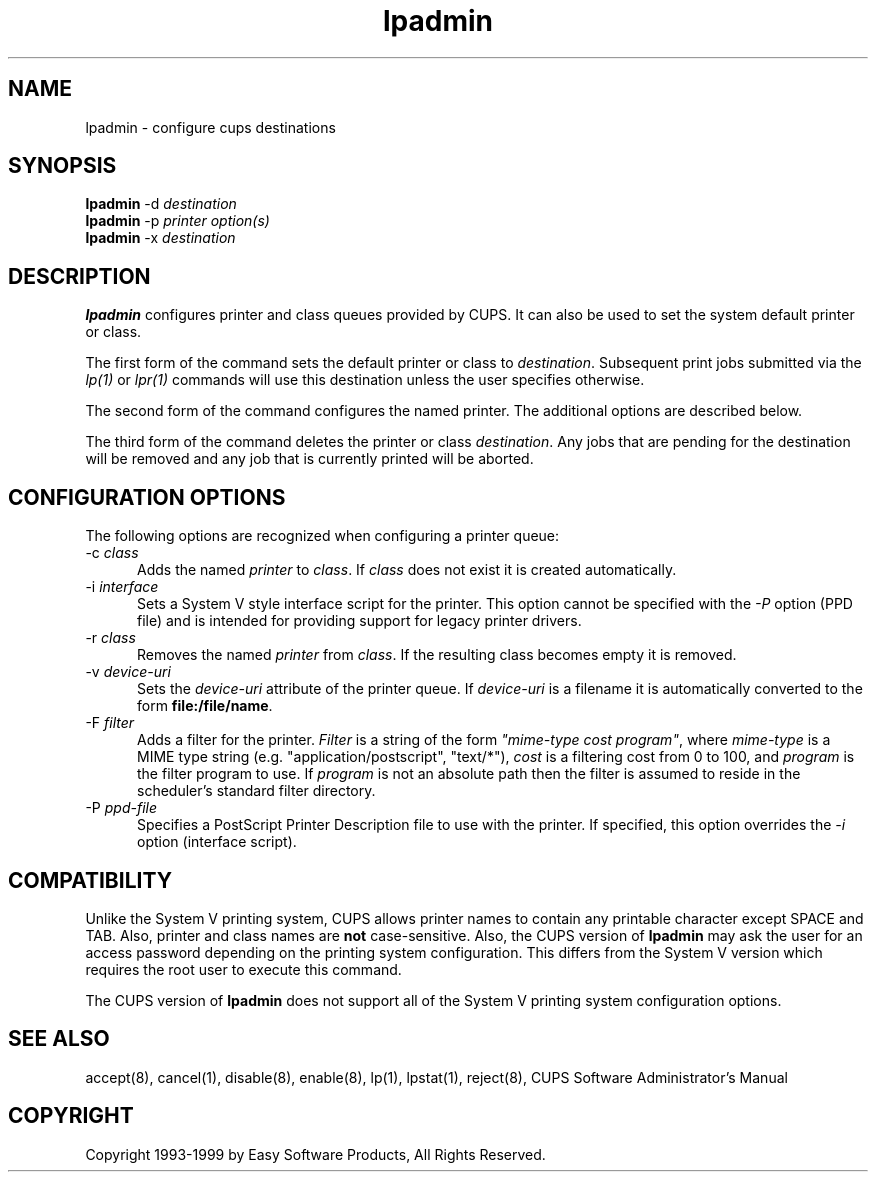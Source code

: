 .\"
.\" "$Id: lpadmin.8 327 1999-05-14 17:03:06Z mike $"
.\"
.\"   lpadmin man page for the Common UNIX Printing System (CUPS).
.\"
.\"   Copyright 1997-1999 by Easy Software Products.
.\"
.\"   These coded instructions, statements, and computer programs are the
.\"   property of Easy Software Products and are protected by Federal
.\"   copyright law.  Distribution and use rights are outlined in the file
.\"   "LICENSE.txt" which should have been included with this file.  If this
.\"   file is missing or damaged please contact Easy Software Products
.\"   at:
.\"
.\"       Attn: CUPS Licensing Information
.\"       Easy Software Products
.\"       44141 Airport View Drive, Suite 204
.\"       Hollywood, Maryland 20636-3111 USA
.\"
.\"       Voice: (301) 373-9603
.\"       EMail: cups-info@cups.org
.\"         WWW: http://www.cups.org
.\"
.TH lpadmin 8 "Common UNIX Printing System" "14 May 1999" "Easy Software Products"
.SH NAME
lpadmin \- configure cups destinations
.SH SYNOPSIS
.B lpadmin
\-d
.I destination
.br
.B lpadmin
\-p
.I printer
.I option(s)
.br
.B lpadmin
\-x
.I destination
.SH DESCRIPTION
\fBlpadmin\fR configures printer and class queues provided by CUPS. It can also
be used to set the system default printer or class.
.LP
The first form of the command sets the default printer or class to
\fIdestination\fR.  Subsequent print jobs submitted via the \fIlp(1)\fR or
\fIlpr(1)\fR commands will use this destination unless the user specifies
otherwise.
.LP
The second form of the command configures the named printer.  The additional
options are described below.
.LP
The third form of the command deletes the printer or class \fIdestination\fR.
Any jobs that are pending for the destination will be removed and any job that
is currently printed will be aborted.
.SH CONFIGURATION OPTIONS
The following options are recognized when configuring a printer queue:
.TP 5
\-c \fIclass\fR
.br
Adds the named \fIprinter\fR to \fIclass\fR.  If \fIclass\fR does not
exist it is created automatically.
.TP 5
\-i \fIinterface\fR
.br
Sets a System V style interface script for the printer.  This option cannot
be specified with the \fI\-P\fR option (PPD file) and is intended for
providing support for legacy printer drivers.
.TP 5
\-r \fIclass\fR
.br
Removes the named \fIprinter\fR from \fIclass\fR.  If the resulting class
becomes empty it is removed.
.TP 5
\-v \fIdevice-uri\fR
.br
Sets the \fIdevice-uri\fR attribute of the printer queue.  If \fIdevice-uri\fR
is a filename it is automatically converted to the form \fBfile:/file/name\fR.
.TP 5
\-F \fIfilter\fR
.br
Adds a filter for the printer.  \fIFilter\fR is a string of the form
\fI"mime-type cost program"\fR, where \fImime-type\fR is a MIME type string
(e.g. "application/postscript", "text/*"), \fIcost\fR is a filtering cost from
0 to 100, and \fIprogram\fR is the filter program to use.  If \fIprogram\fR
is not an absolute path then the filter is assumed to reside in the
scheduler's standard filter directory.
.TP 5
\-P \fIppd-file\fR
.br
Specifies a PostScript Printer Description file to use with the printer. If
specified, this option overrides the \fI-i\fR option (interface script).
.SH COMPATIBILITY
Unlike the System V printing system, CUPS allows printer names to contain
any printable character except SPACE and TAB. Also, printer and class names are
\fBnot\fR case-sensitive. Also, the CUPS version of \fBlpadmin\fR may ask the
user for an access password depending on the printing system configuration.
This differs from the System V version which requires the root user to execute
this command.
.LP
The CUPS version of \fBlpadmin\fR does not support all of the System V
printing system configuration options.
.SH SEE ALSO
accept(8), cancel(1), disable(8), enable(8), lp(1), lpstat(1), reject(8),
CUPS Software Administrator's Manual
.SH COPYRIGHT
Copyright 1993-1999 by Easy Software Products, All Rights Reserved.
.\"
.\" End of "$Id: lpadmin.8 327 1999-05-14 17:03:06Z mike $".
.\"
